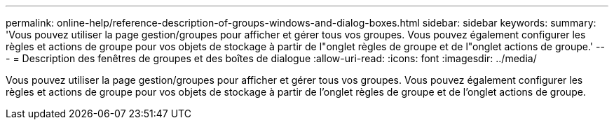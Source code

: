 ---
permalink: online-help/reference-description-of-groups-windows-and-dialog-boxes.html 
sidebar: sidebar 
keywords:  
summary: 'Vous pouvez utiliser la page gestion/groupes pour afficher et gérer tous vos groupes. Vous pouvez également configurer les règles et actions de groupe pour vos objets de stockage à partir de l"onglet règles de groupe et de l"onglet actions de groupe.' 
---
= Description des fenêtres de groupes et des boîtes de dialogue
:allow-uri-read: 
:icons: font
:imagesdir: ../media/


[role="lead"]
Vous pouvez utiliser la page gestion/groupes pour afficher et gérer tous vos groupes. Vous pouvez également configurer les règles et actions de groupe pour vos objets de stockage à partir de l'onglet règles de groupe et de l'onglet actions de groupe.
